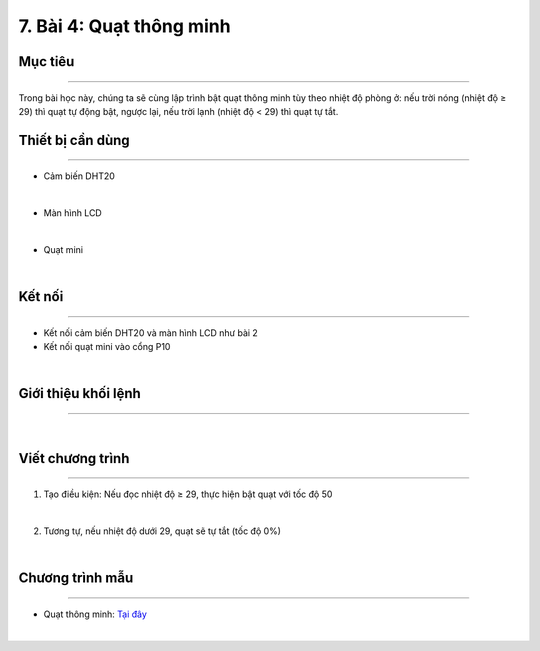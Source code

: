7. Bài 4: Quạt thông minh
=====================================

Mục tiêu
-------------------
-------------------

Trong bài học này, chúng ta sẽ cùng lập trình bật quạt thông minh tùy theo nhiệt độ phòng ở: nếu trời nóng (nhiệt độ ≥ 29) thì quạt tự động bật, ngược lại, nếu trời lạnh (nhiệt độ < 29) thì quạt tự tắt.

Thiết bị cần dùng
--------------------
--------------------

- Cảm biến DHT20 

.. image:: images/homebit_38.png
    :width: 200px
    :align: center
| 
- Màn hình LCD

.. image:: images/homebit_39.png
    :width: 200px
    :align: center
|   
- Quạt mini 

.. image:: images/homebit_48.png
    :width: 200px
    :align: center
|

Kết nối 
-------------
--------------

- Kết nối cảm biến DHT20 và màn hình LCD như bài 2
  
- Kết nối quạt mini vào cổng P10

.. image:: images/homebit_49.png
    :width: 500px
    :align: center
|

Giới thiệu khối lệnh
-------------------
-------------------

.. image:: images/homebit_50.png
    :width: 400px
    :align: center
|   
Viết chương trình
--------------------
-------------------

1. Tạo điều kiện: Nếu đọc nhiệt độ ≥ 29, thực hiện bật quạt với tốc độ 50

.. image:: images/homebit_51.png
    :width: 600px
    :align: center
|   
2. Tương tự, nếu nhiệt độ dưới 29, quạt sẽ tự tắt (tốc độ 0%)

.. image:: images/homebit_52.png
    :width: 600px
    :align: center
|

Chương trình mẫu
---------------------
---------------------

- Quạt thông minh: `Tại đây <https://app.ohstem.vn/#!/share/yolobit/2Cvm3FKxUZsvMs1IgM5woUPhIfo>`_

.. image:: images/homebit_53.png
    :width: 200px
    :align: center
|
